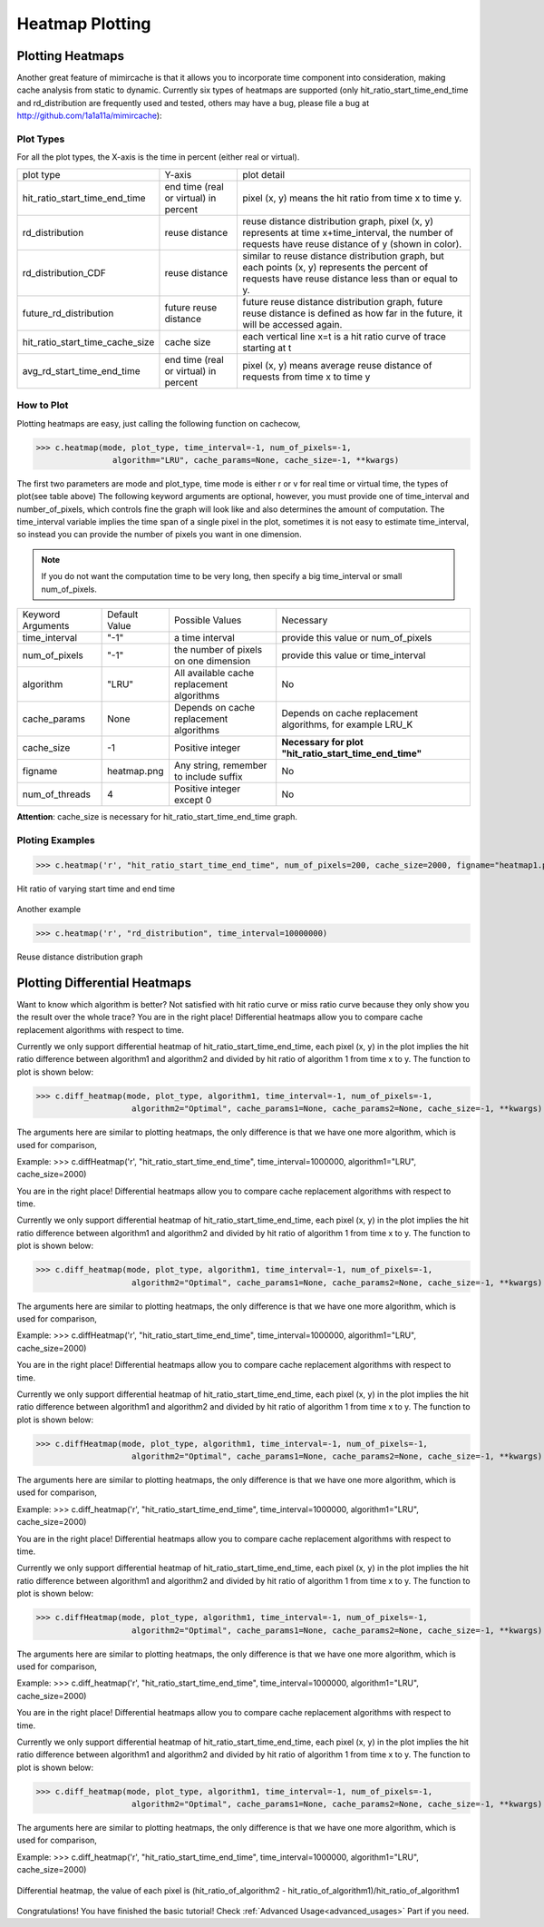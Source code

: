 .. _heatmap_plotting:

Heatmap Plotting
================

Plotting Heatmaps
-----------------
Another great feature of mimircache is that it allows you to incorporate time component into consideration, making cache analysis from static to dynamic.
Currently six types of heatmaps are supported (only hit_ratio_start_time_end_time and rd_distribution are frequently used and tested, others may have a bug, please file a bug at http://github.com/1a1a11a/mimircache):

Plot Types
^^^^^^^^^^
For all the plot types, the X-axis is the time in percent (either real or virtual).

+---------------------------------+---------------------------------------+------------------------------------------------------------------------------------------------------------------------------------------------------+
| plot type                       | Y-axis                                | plot detail                                                                                                                                          |
+---------------------------------+---------------------------------------+------------------------------------------------------------------------------------------------------------------------------------------------------+
| hit_ratio_start_time_end_time   | end time (real or virtual) in percent | pixel (x, y) means the hit ratio from time x to time y.                                                                                              |
+---------------------------------+---------------------------------------+------------------------------------------------------------------------------------------------------------------------------------------------------+
| rd_distribution                 | reuse distance                        | reuse distance distribution graph, pixel (x, y) represents at time x+time_interval, the number of requests have reuse distance of y (shown in color).|
+---------------------------------+---------------------------------------+------------------------------------------------------------------------------------------------------------------------------------------------------+
| rd_distribution_CDF             | reuse distance                        | similar to reuse distance distribution graph, but each points (x, y) represents the percent of requests have reuse distance less than or equal to y. |
+---------------------------------+---------------------------------------+------------------------------------------------------------------------------------------------------------------------------------------------------+
| future_rd_distribution          | future reuse distance                 | future reuse distance distribution graph, future reuse distance is defined as how far in the future, it will be accessed again.                      |
+---------------------------------+---------------------------------------+------------------------------------------------------------------------------------------------------------------------------------------------------+
| hit_ratio_start_time_cache_size | cache size                            | each vertical line x=t is a hit ratio curve of trace starting at t                                                                                   |
+---------------------------------+---------------------------------------+------------------------------------------------------------------------------------------------------------------------------------------------------+
| avg_rd_start_time_end_time      | end time (real or virtual) in percent | pixel (x, y) means average reuse distance of requests from time x to time y                                                                          |
+---------------------------------+---------------------------------------+------------------------------------------------------------------------------------------------------------------------------------------------------+


How to Plot
^^^^^^^^^^^
Plotting heatmaps are easy, just calling the following function on cachecow,

>>> c.heatmap(mode, plot_type, time_interval=-1, num_of_pixels=-1,
                algorithm="LRU", cache_params=None, cache_size=-1, **kwargs)

The first two parameters are mode and plot_type, time mode is either r or v for real time or virtual time, the types of plot(see table above)
The following keyword arguments are optional, however, you must provide one of time_interval and number_of_pixels, which controls fine the graph will look like and also determines the amount of computation.
The time_interval variable implies the time span of a single pixel in the plot, sometimes it is not easy to estimate time_interval, so instead you can provide the number of pixels you want in one dimension.

.. note::
    If you do not want the computation time to be very long, then specify a big time_interval or small num_of_pixels.


+-------------------+---------------+--------------------------------------------+------------------------------------------------------------+
| Keyword Arguments | Default Value | Possible Values                            | Necessary                                                  |
+-------------------+---------------+--------------------------------------------+------------------------------------------------------------+
| time_interval     | "-1"          | a time interval                            | provide this value or num_of_pixels                        |
+-------------------+---------------+--------------------------------------------+------------------------------------------------------------+
| num_of_pixels     | "-1"          | the number of pixels on one dimension      | provide this value or time_interval                        |
+-------------------+---------------+--------------------------------------------+------------------------------------------------------------+
| algorithm         | "LRU"         | All available cache replacement algorithms | No                                                         |
+-------------------+---------------+--------------------------------------------+------------------------------------------------------------+
| cache_params      | None          | Depends on cache replacement algorithms    | Depends on cache replacement algorithms, for example LRU_K |
+-------------------+---------------+--------------------------------------------+------------------------------------------------------------+
| cache_size        | -1            | Positive integer                           | **Necessary for plot "hit_ratio_start_time_end_time"**     |
+-------------------+---------------+--------------------------------------------+------------------------------------------------------------+
| figname           | heatmap.png   | Any string, remember to include suffix     | No                                                         |
+-------------------+---------------+--------------------------------------------+------------------------------------------------------------+
| num_of_threads    | 4             | Positive integer except 0                  | No                                                         |
+-------------------+---------------+--------------------------------------------+------------------------------------------------------------+

**Attention**: cache_size is necessary for hit_ratio_start_time_end_time graph.


Ploting Examples
^^^^^^^^^^^^^^^^
>>> c.heatmap('r', "hit_ratio_start_time_end_time", num_of_pixels=200, cache_size=2000, figname="heatmap1.png", num_of_threads=8)

.. figure:: ../images/github_heatmap.png
        :width: 50%
        :align: center
        :alt: example hit_ratio_start_time_end_time
        :figclass: align-center

        Hit ratio of varying start time and end time


Another example

>>> c.heatmap('r', "rd_distribution", time_interval=10000000)

.. figure:: ../images/example_heatmap_rd_distibution.png
        :width: 50%
        :align: center
        :alt: reuse distance distribution graph
        :figclass: align-center

        Reuse distance distribution graph


Plotting Differential Heatmaps
------------------------------
Want to know which algorithm is better? Not satisfied with hit ratio curve or miss ratio curve because they only show you the result over the whole trace?
You are in the right place! Differential heatmaps allow you to compare cache replacement algorithms with respect to time.


Currently we only support differential heatmap of hit_ratio_start_time_end_time, each pixel (x, y) in the plot implies the hit ratio difference between algorithm1 and algorithm2 and divided by hit ratio of algorithm 1 from time x to y.
The function to plot is shown below:

>>> c.diff_heatmap(mode, plot_type, algorithm1, time_interval=-1, num_of_pixels=-1,
                    algorithm2="Optimal", cache_params1=None, cache_params2=None, cache_size=-1, **kwargs)

The arguments here are similar to plotting heatmaps, the only difference is that we have one more algorithm, which is used for comparison,


Example:
>>> c.diffHeatmap('r', "hit_ratio_start_time_end_time", time_interval=1000000, algorithm1="LRU", cache_size=2000)


You are in the right place! Differential heatmaps allow you to compare cache replacement algorithms with respect to time.


Currently we only support differential heatmap of hit_ratio_start_time_end_time, each pixel (x, y) in the plot implies the hit ratio difference between algorithm1 and algorithm2 and divided by hit ratio of algorithm 1 from time x to y.
The function to plot is shown below:

>>> c.diff_heatmap(mode, plot_type, algorithm1, time_interval=-1, num_of_pixels=-1,
                    algorithm2="Optimal", cache_params1=None, cache_params2=None, cache_size=-1, **kwargs)

The arguments here are similar to plotting heatmaps, the only difference is that we have one more algorithm, which is used for comparison,


Example:
>>> c.diffHeatmap('r', "hit_ratio_start_time_end_time", time_interval=1000000, algorithm1="LRU", cache_size=2000)


You are in the right place! Differential heatmaps allow you to compare cache replacement algorithms with respect to time.


Currently we only support differential heatmap of hit_ratio_start_time_end_time, each pixel (x, y) in the plot implies the hit ratio difference between algorithm1 and algorithm2 and divided by hit ratio of algorithm 1 from time x to y.
The function to plot is shown below:

>>> c.diffHeatmap(mode, plot_type, algorithm1, time_interval=-1, num_of_pixels=-1,
                    algorithm2="Optimal", cache_params1=None, cache_params2=None, cache_size=-1, **kwargs)

The arguments here are similar to plotting heatmaps, the only difference is that we have one more algorithm, which is used for comparison,


Example:
>>> c.diff_heatmap('r', "hit_ratio_start_time_end_time", time_interval=1000000, algorithm1="LRU", cache_size=2000)


You are in the right place! Differential heatmaps allow you to compare cache replacement algorithms with respect to time.


Currently we only support differential heatmap of hit_ratio_start_time_end_time, each pixel (x, y) in the plot implies the hit ratio difference between algorithm1 and algorithm2 and divided by hit ratio of algorithm 1 from time x to y.
The function to plot is shown below:

>>> c.diffHeatmap(mode, plot_type, algorithm1, time_interval=-1, num_of_pixels=-1,
                    algorithm2="Optimal", cache_params1=None, cache_params2=None, cache_size=-1, **kwargs)

The arguments here are similar to plotting heatmaps, the only difference is that we have one more algorithm, which is used for comparison,


Example:
>>> c.diff_heatmap('r', "hit_ratio_start_time_end_time", time_interval=1000000, algorithm1="LRU", cache_size=2000)


You are in the right place! Differential heatmaps allow you to compare cache replacement algorithms with respect to time.


Currently we only support differential heatmap of hit_ratio_start_time_end_time, each pixel (x, y) in the plot implies the hit ratio difference between algorithm1 and algorithm2 and divided by hit ratio of algorithm 1 from time x to y.
The function to plot is shown below:

>>> c.diff_heatmap(mode, plot_type, algorithm1, time_interval=-1, num_of_pixels=-1,
                    algorithm2="Optimal", cache_params1=None, cache_params2=None, cache_size=-1, **kwargs)

The arguments here are similar to plotting heatmaps, the only difference is that we have one more algorithm, which is used for comparison,


Example:
>>> c.diff_heatmap('r', "hit_ratio_start_time_end_time", time_interval=1000000, algorithm1="LRU", cache_size=2000)

.. figure:: ../images/example_differential_heatmap.png
        :width: 50%
        :align: center
        :alt: example differential_heatmap
        :figclass: align-center

        Differential heatmap, the value of each pixel is (hit_ratio_of_algorithm2 - hit_ratio_of_algorithm1)/hit_ratio_of_algorithm1


Congratulations! You have finished the basic tutorial! Check :ref:`Advanced Usage<advanced_usages>` Part if you need.
